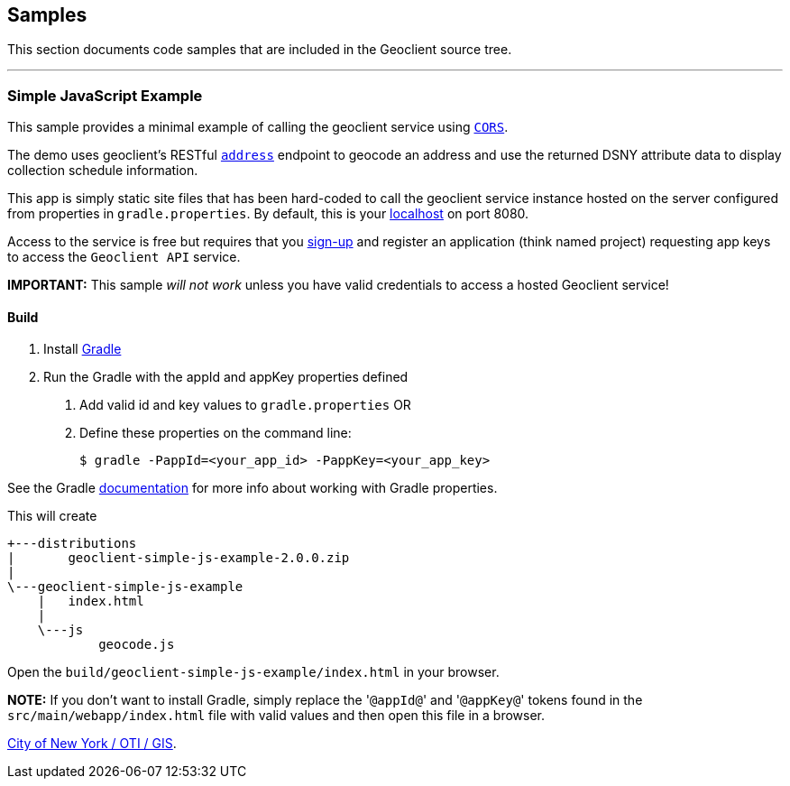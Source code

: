 == Samples

This section documents code samples that are included in the Geoclient source tree.

'''

=== Simple JavaScript Example

This sample provides a minimal example of calling the geoclient service using https://en.wikipedia.org/wiki/Cross-origin_resource_sharing[`CORS`].

The demo uses geoclient's RESTful link:/geoclient/v2/address.json[`address`] endpoint to geocode an address and use the returned DSNY attribute data to display collection schedule information.

This app is simply static site files that has been hard-coded to call the geoclient service instance hosted on the server configured from properties in `gradle.properties`. By default, this is your http://localhost:8080/geoclient/v2[localhost] on port 8080.

Access to the service is free but requires that you https://developer.cityofnewyork.us/user/register?destination=node/182[sign-up] and register an application (think named project) requesting app keys to access the `Geoclient API` service.

*IMPORTANT:* This sample _will not work_ unless you have valid credentials to access a hosted Geoclient service!

[discrete]
==== Build

. Install https://docs.gradle.org/current/userguide/userguide.html[Gradle]
. Run the Gradle with the appId and appKey properties defined
   a. Add valid id and key values to `gradle.properties`
   OR
   b. Define these properties on the command line:
+
[,bash]
----
$ gradle -PappId=<your_app_id> -PappKey=<your_app_key>
----

See the Gradle https://docs.gradle.org/current/userguide/build_environment.html[documentation] for more info about working with Gradle properties.

This will create

[,txt]
----
+---distributions
|       geoclient-simple-js-example-2.0.0.zip
|
\---geoclient-simple-js-example
    |   index.html
    |
    \---js
            geocode.js
----

Open the `build/geoclient-simple-js-example/index.html` in your browser.

*NOTE:*
If you don't want to install Gradle, simply replace the '[.code]``@appId@``' and '[.code]``@appKey@``' tokens found in the `src/main/webapp/index.html` file with valid values and then open this file in a browser.

https://maps.nyc.gov/geoclient/v2/doc[City of New York / OTI / GIS].
